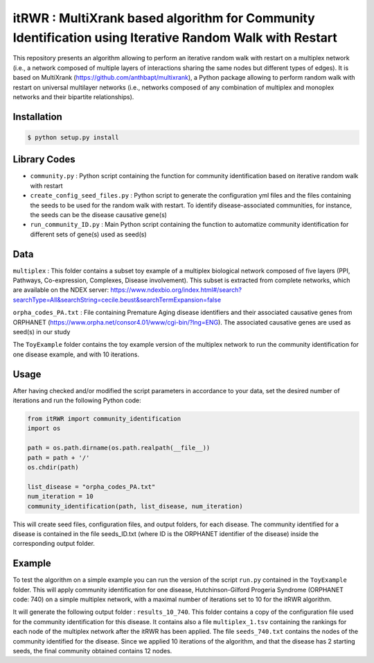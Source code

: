 =============================================================================================
itRWR : MultiXrank based algorithm for Community Identification using Iterative Random Walk with Restart
=============================================================================================

.. image:: https://github.com/anthbapt/itRWR/workflows/CI/badge.svg
    :target: https://github.com/anthbapt/itRWR/actions?query=branch%3Amaster+workflow%3ACI
 
This repository presents an algorithm allowing to perform an iterative random walk with restart on a multiplex network (i.e., a network composed of multiple layers of interactions sharing the same nodes but different types of edges). It is based on 
MultiXrank (https://github.com/anthbapt/multixrank), a Python package allowing to perform random walk with restart on universal multilayer networks (i.e., networks composed of any combination of multiplex and monoplex networks and their bipartite relationships).

-----------------
 Installation
-----------------

                                
.. code-block:: bash    

  $ python setup.py install

         
-----------------
 Library Codes
-----------------

* ``community.py`` : Python script containing the function for community identification based on iterative random walk with restart
* ``create_config_seed_files.py`` : Python script to generate the configuration yml files and the files containing the seeds to be used for the random walk with restart. To identify disease-associated communities, for instance, the seeds can be the disease causative gene(s)
* ``run_community_ID.py`` : Main Python script containing the function to automatize community identification for different sets of gene(s) used as seed(s)


-----------------
Data
-----------------


``multiplex`` : This folder contains a subset toy example of a multiplex biological network composed of five layers (PPI, Pathways, Co-expression, Complexes, Disease involvement). This subset is extracted from complete networks, which are available on the NDEX server: `<https://www.ndexbio.org/index.html#/search?searchType=All&searchString=cecile.beust&searchTermExpansion=false>`_

``orpha_codes_PA.txt`` : File containing Premature Aging disease identifiers and their associated causative genes from ORPHANET (`<https://www.orpha.net/consor4.01/www/cgi-bin/?lng=ENG>`_). The associated causative genes are used as seed(s) in our study

The ``ToyExample`` folder contains the toy example version of the multiplex network to run the community identification for one disease example, and with 10 iterations.

-----------------
Usage
-----------------

After having checked and/or modified the script parameters in accordance to your data, set the desired number of iterations and run the following Python code: 

.. code-block:: python

    from itRWR import community_identification 
    import os

    path = os.path.dirname(os.path.realpath(__file__))
    path = path + '/'
    os.chdir(path)

    list_disease = "orpha_codes_PA.txt"
    num_iteration = 10
    community_identification(path, list_disease, num_iteration)


This will create seed files, configuration files, and output folders, for each disease. The community identified for a disease is contained in the file seeds_ID.txt (where ID is the ORPHANET identifier of the disease) inside the corresponding output folder.

-----------------
Example
-----------------
To test the algorithm on a simple example you can run the version of the script ``run.py`` contained in the ``ToyExample`` folder. This will apply community identification for one disease, Hutchinson-Gilford Progeria Syndrome (ORPHANET code: 740) on a simple multiplex network, with a maximal number of iterations set to 10 for the itRWR algorithm. 

It will generate the following output folder : ``results_10_740``. This folder contains a copy of the configuration file used for the community identification for this disease. It contains also a file ``multiplex_1.tsv`` containing the rankings for each node of the multiplex network after the itRWR has been applied. The file ``seeds_740.txt`` contains the nodes of the community identified for the disease. Since we applied 10 iterations of the algorithm, and that the disease has 2 starting seeds, the final community obtained contains 12 nodes. 
